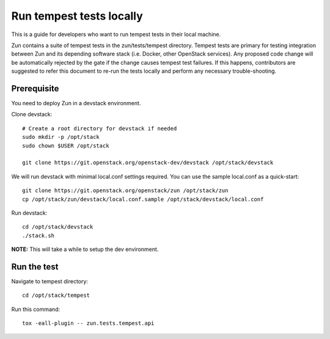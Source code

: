 ..
      Licensed under the Apache License, Version 2.0 (the "License"); you may
      not use this file except in compliance with the License. You may obtain
      a copy of the License at

          http://www.apache.org/licenses/LICENSE-2.0

      Unless required by applicable law or agreed to in writing, software
      distributed under the License is distributed on an "AS IS" BASIS, WITHOUT
      WARRANTIES OR CONDITIONS OF ANY KIND, either express or implied. See the
      License for the specific language governing permissions and limitations
      under the License.

=========================
Run tempest tests locally
=========================

This is a guide for developers who want to run tempest tests in their local
machine.

Zun contains a suite of tempest tests in the zun/tests/tempest directory.
Tempest tests are primary for testing integration between Zun and its
depending software stack (i.e. Docker, other OpenStack services). Any proposed
code change will be automatically rejected by the gate if the change causes
tempest test failures. If this happens, contributors are suggested to refer
this document to re-run the tests locally and perform any necessary
trouble-shooting.

Prerequisite
============

You need to deploy Zun in a devstack environment.

Clone devstack::

    # Create a root directory for devstack if needed
    sudo mkdir -p /opt/stack
    sudo chown $USER /opt/stack

    git clone https://git.openstack.org/openstack-dev/devstack /opt/stack/devstack

We will run devstack with minimal local.conf settings required. You can use the
sample local.conf as a quick-start::

    git clone https://git.openstack.org/openstack/zun /opt/stack/zun
    cp /opt/stack/zun/devstack/local.conf.sample /opt/stack/devstack/local.conf

Run devstack::

    cd /opt/stack/devstack
    ./stack.sh

**NOTE:** This will take a while to setup the dev environment.

Run the test
============

Navigate to tempest directory::

    cd /opt/stack/tempest

Run this command::

    tox -eall-plugin -- zun.tests.tempest.api
